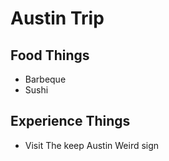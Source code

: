 * Austin Trip
** Food Things
+ Barbeque
+ Sushi
** Experience Things
+ Visit The keep Austin Weird sign
